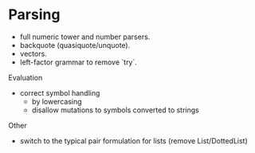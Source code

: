 
* Parsing

- full numeric tower and number parsers.
- backquote (quasiquote/unquote).
- vectors.
- left-factor grammar to remove `try`.

Evaluation

- correct symbol handling 
  - by lowercasing
  - disallow mutations to symbols converted to strings

Other

- switch to the typical pair formulation for lists (remove List/DottedList)
